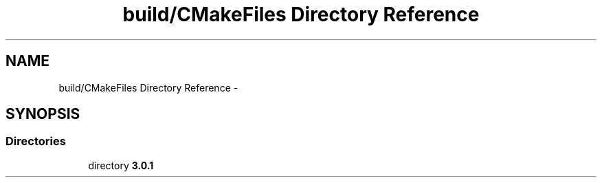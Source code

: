 .TH "build/CMakeFiles Directory Reference" 3 "Fri Aug 22 2014" "Turbo" \" -*- nroff -*-
.ad l
.nh
.SH NAME
build/CMakeFiles Directory Reference \- 
.SH SYNOPSIS
.br
.PP
.SS "Directories"

.in +1c
.ti -1c
.RI "directory \fB3\&.0\&.1\fP"
.br
.in -1c
